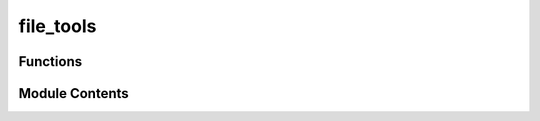 file_tools
==========

.. py:module:: file_tools


Functions
---------

.. autoapisummary::

   file_tools.create_non_colliding_file_name
   file_tools.get_canonical_name
   file_tools.get_max_filename_length
   file_tools.get_max_remote_path_length
   file_tools.get_safe_filename
   file_tools.get_validated_path


Module Contents
---------------

.. py:function:: create_non_colliding_file_name(canonical_name: str = None, extension: str = 'xyz')

   Transforms the filename to prevent collisions zith other files,
   by adding a UUID as suffix

   params:
       canonical_name: a name used as the target file name prefix
       extension: the extension of the file

   return: the non-colliding name


.. py:function:: get_canonical_name(file_path: str)

   Get the canonical name of a file, without the extension


.. py:function:: get_max_filename_length(path='.')

   Fit the file name to a certain length, by removing the last characters if it is too long

   params:
   file_name: the file name to be fitted

   return: file name max length.


.. py:function:: get_max_remote_path_length()

   Get the maximum length of a remote path


.. py:function:: get_safe_filename(filename)

.. py:function:: get_validated_path(path: Optional[Union[str, os.PathLike]]) -> dict

   Validate the path and return its type

   Args:
       path (str, os.PathLike): The path to validate

   Returns:
       dict: The path type and the path itself


